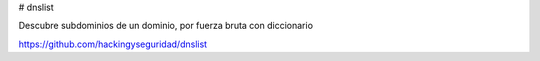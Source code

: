 # dnslist

Descubre subdominios de un dominio, por fuerza bruta con diccionario

https://github.com/hackingyseguridad/dnslist
